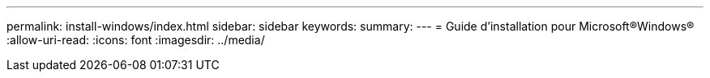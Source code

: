 ---
permalink: install-windows/index.html 
sidebar: sidebar 
keywords:  
summary:  
---
= Guide d'installation pour Microsoft®Windows®
:allow-uri-read: 
:icons: font
:imagesdir: ../media/


